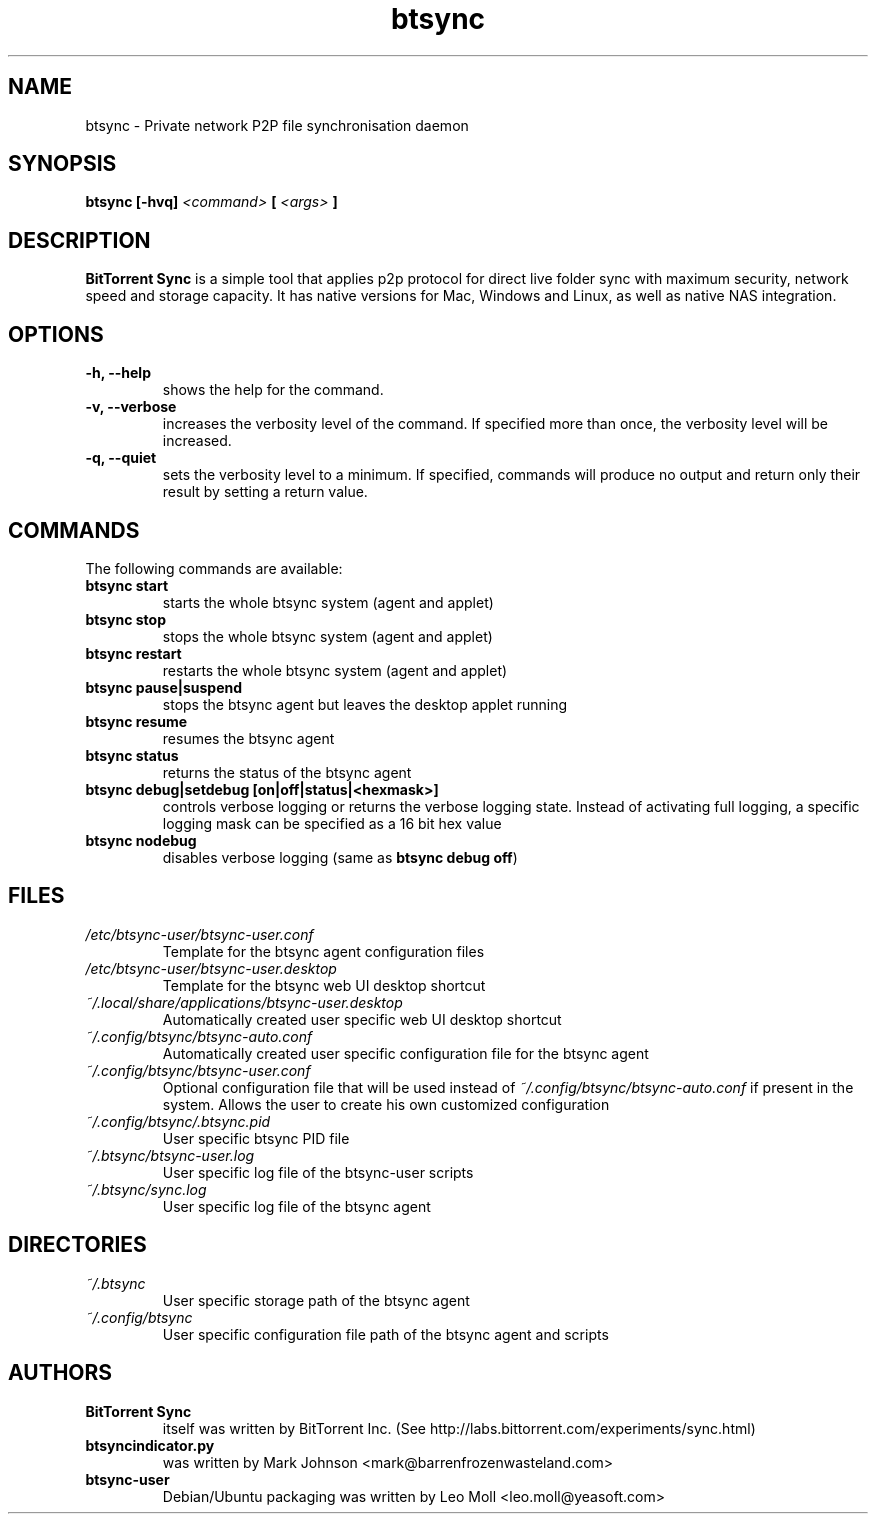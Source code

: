.TH btsync 7 "October 2013" "BitTorrent Sync" "Private network P2P file synchronisation daemon"
.SH NAME
btsync - Private network P2P file synchronisation daemon

.SH SYNOPSIS
.sp
.B btsync  [-hvq]
.I <command>
.B [
.I <args>
.B ]

.SH DESCRIPTION
.B BitTorrent Sync
is a simple tool that applies p2p protocol for
direct live folder sync with maximum security, network speed and
storage capacity. It has native versions for Mac, Windows and
Linux, as well as native NAS integration.

.SH OPTIONS
.TP
.B -h, --help
shows the help for the command.

.TP
.B -v, --verbose
increases the verbosity level of the command. If specified more than once, the verbosity level will be increased.

.TP
.B -q, --quiet
sets the verbosity level to a minimum. If specified, commands will produce no output and return only their result
by setting a return value.

.SH COMMANDS
The following commands are available:

.TP
.B btsync start
starts the whole btsync system (agent and applet)

.TP
.B btsync stop
stops the whole btsync system (agent and applet)

.TP
.B btsync restart
restarts the whole btsync system (agent and applet)

.TP
.B btsync pause|suspend
stops the btsync agent but leaves the desktop applet running

.TP
.B btsync resume
resumes the btsync agent

.TP
.B btsync status
returns the status of the btsync agent

.TP
.B btsync debug|setdebug [on|off|status|<hexmask>]
controls verbose logging or returns the verbose logging state. Instead of
activating full logging, a specific logging mask can be specified as a 16
bit hex value

.TP
.B btsync nodebug
.RB "disables verbose logging (same as " "btsync debug off" ")"

.SH FILES

.TP
.I /etc/btsync-user/btsync-user.conf
Template for the btsync agent configuration files

.TP
.I /etc/btsync-user/btsync-user.desktop
Template for the btsync web UI desktop shortcut

.TP
.I ~/.local/share/applications/btsync-user.desktop
Automatically created user specific web UI desktop shortcut

.TP
.I ~/.config/btsync/btsync-auto.conf
Automatically created user specific configuration file for the btsync agent

.TP
.I ~/.config/btsync/btsync-user.conf
Optional configuration file that will be used instead of
.I ~/.config/btsync/btsync-auto.conf
if present in the system. Allows the user to create his own customized
configuration

.TP
.I ~/.config/btsync/.btsync.pid
User specific btsync PID file

.TP
.I ~/.btsync/btsync-user.log
User specific log file of the btsync-user scripts

.TP
.I ~/.btsync/sync.log
User specific log file of the btsync agent

.SH DIRECTORIES

.TP
.I ~/.btsync
User specific storage path of the btsync agent

.TP
.I ~/.config/btsync
User specific configuration file path of the btsync agent and scripts

.SH AUTHORS

.TP
.B BitTorrent Sync
itself was written by BitTorrent Inc. (See http://labs.bittorrent.com/experiments/sync.html)

.TP
.B btsyncindicator.py
was written by Mark Johnson <mark@barrenfrozenwasteland.com>

.TP
.B btsync-user
Debian/Ubuntu packaging was written by Leo Moll <leo.moll@yeasoft.com>
